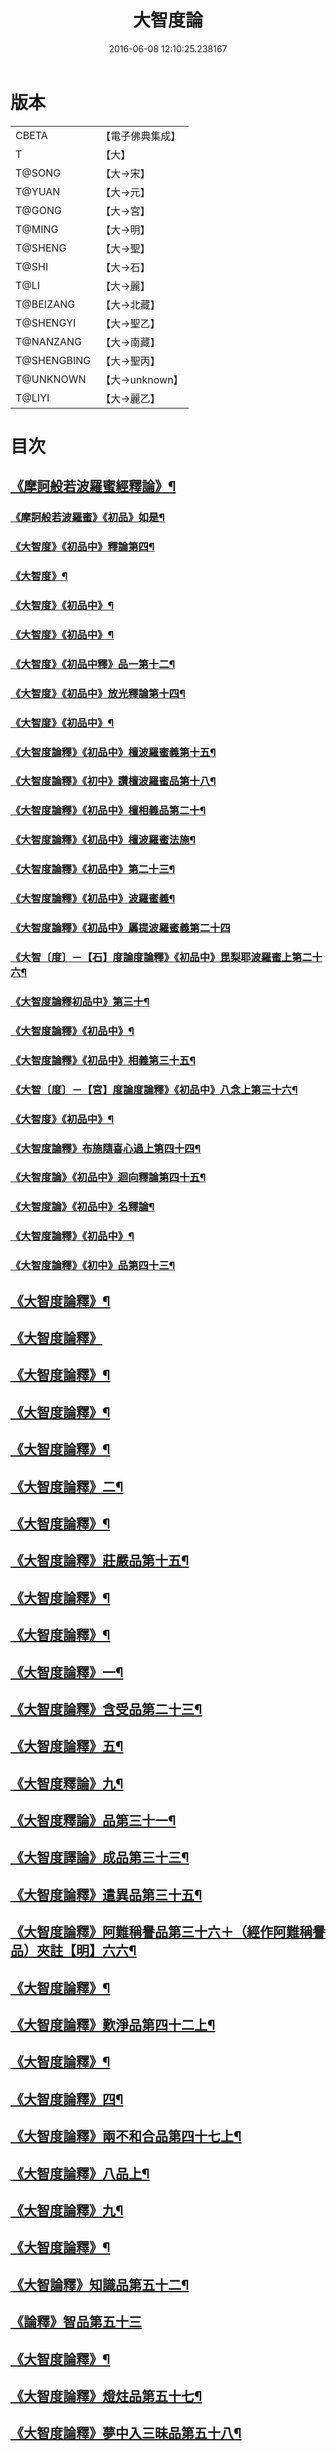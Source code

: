 #+TITLE: 大智度論 
#+DATE: 2016-06-08 12:10:25.238167

* 版本
 |     CBETA|【電子佛典集成】|
 |         T|【大】     |
 |    T@SONG|【大→宋】   |
 |    T@YUAN|【大→元】   |
 |    T@GONG|【大→宮】   |
 |    T@MING|【大→明】   |
 |   T@SHENG|【大→聖】   |
 |     T@SHI|【大→石】   |
 |      T@LI|【大→麗】   |
 | T@BEIZANG|【大→北藏】  |
 | T@SHENGYI|【大→聖乙】  |
 | T@NANZANG|【大→南藏】  |
 |T@SHENGBING|【大→聖丙】  |
 | T@UNKNOWN|【大→unknown】|
 |    T@LIYI|【大→麗乙】  |

* 目次
** [[file:KR6c0005_001.txt::001-0057a3][《摩訶般若波羅蜜經釋論》¶]]
*** [[file:KR6c0005_001.txt::001-0062c16][《摩訶般若波羅蜜》《初品》如是¶]]
*** [[file:KR6c0005_002.txt::002-0070b13][《大智度》《初品中》釋論第四¶]]
*** [[file:KR6c0005_003.txt::003-0079b24][《大智度》¶]]
*** [[file:KR6c0005_003.txt::003-0084a28][《大智度》《初品中》¶]]
*** [[file:KR6c0005_005.txt::005-0095c2][《大智度》《初品中》¶]]
*** [[file:KR6c0005_006.txt::006-0106b10][《大智度》《初品中釋》品一第十二¶]]
*** [[file:KR6c0005_007.txt::007-0111a23][《大智度》《初品中》放光釋論第十四¶]]
*** [[file:KR6c0005_009.txt::009-0124a11][《大智度》《初品中》¶]]
*** [[file:KR6c0005_011.txt::011-0139a23][《大智度論釋》《初品中》檀波羅蜜義第十五¶]]
*** [[file:KR6c0005_011.txt::011-0140a22][《大智度論釋》《初中》讚檀波羅蜜品第十八¶]]
*** [[file:KR6c0005_011.txt::011-0140c16][《大智度論釋》《初品中》檀相義品第二十¶]]
*** [[file:KR6c0005_011.txt::011-0143c18][《大智度論釋》《初品中》檀波羅蜜法施¶]]
*** [[file:KR6c0005_013.txt::013-0154c8][《大智度論釋》《初品中》第二十三¶]]
*** [[file:KR6c0005_013.txt::013-0160c18][《大智度論釋》《初品中》波羅蜜義¶]]
*** [[file:KR6c0005_014.txt::014-0164a28][《大智度論釋》《初品中》羼提波羅蜜義第二十四]]
*** [[file:KR6c0005_015.txt::015-0172a17][《大智〔度〕－【石】度論度論釋》《初品中》毘梨耶波羅蜜上第二十六¶]]
*** [[file:KR6c0005_018.txt::018-0191a3][《大智度論釋初品中》第三十¶]]
*** [[file:KR6c0005_020.txt::020-0208c9][《大智度論釋》《初品中》¶]]
*** [[file:KR6c0005_021.txt::021-0217a6][《大智度論釋》《初品中》相義第三十五¶]]
*** [[file:KR6c0005_021.txt::021-0218c20][《大智〔度〕－【宮】度論度論釋》《初品中》八念上第三十六¶]]
*** [[file:KR6c0005_023.txt::023-0232c17][《大智度》《初品中》¶]]
*** [[file:KR6c0005_028.txt::028-0269b28][《大智度論釋》布施隨喜心過上第四十四¶]]
*** [[file:KR6c0005_029.txt::029-0271a8][《大智度論》《初品中》迴向釋論第四十五¶]]
*** [[file:KR6c0005_030.txt::030-0282c16][《大智度論》《初品中》名釋論¶]]
*** [[file:KR6c0005_033.txt::033-0306b20][《大智度論釋》《初品中》¶]]
*** [[file:KR6c0005_034.txt::034-0312b23][《大智度論釋》《初中》品第四十三¶]]
** [[file:KR6c0005_035.txt::035-0319b6][《大智度論釋》¶]]
** [[file:KR6c0005_040.txt::040-0354a29][《大智度論釋》]]
** [[file:KR6c0005_040.txt::040-0355c9][《大智度論釋》¶]]
** [[file:KR6c0005_041.txt::041-0360c22][《大智度論釋》¶]]
** [[file:KR6c0005_043.txt::043-0371b7][《大智度論釋》¶]]
** [[file:KR6c0005_044.txt::044-0379b14][《大智度論釋》二¶]]
** [[file:KR6c0005_045.txt::045-0384b11][《大智度論釋》¶]]
** [[file:KR6c0005_045.txt::045-0385c5][《大智度論釋》莊嚴品第十五¶]]
** [[file:KR6c0005_046.txt::046-0390a25][《大智度論釋》¶]]
** [[file:KR6c0005_046.txt::046-0393b2][《大智度論釋》¶]]
** [[file:KR6c0005_050.txt::050-0419c14][《大智度論釋》一¶]]
** [[file:KR6c0005_051.txt::051-0424b19][《大智度論釋》含受品第二十三¶]]
** [[file:KR6c0005_052.txt::052-0430b3][《大智度論釋》五¶]]
** [[file:KR6c0005_055.txt::055-0451a11][《大智度釋論》九¶]]
** [[file:KR6c0005_056.txt::056-0460a27][《大智度釋論》品第三十一¶]]
** [[file:KR6c0005_057.txt::057-0467b22][《大智度譯論》成品第三十三¶]]
** [[file:KR6c0005_058.txt::058-0470a16][《大智度論釋》遣異品第三十五¶]]
** [[file:KR6c0005_058.txt::058-0471b18][《大智度論釋》阿難稱譽品第三十六＋（經作阿難稱譽品）夾註【明】六六¶]]
** [[file:KR6c0005_062.txt::062-0500a29][《大智度論釋》¶]]
** [[file:KR6c0005_063.txt::063-0506b16][《大智度論釋》歎淨品第四十二上¶]]
** [[file:KR6c0005_064.txt::064-0510b5][《大智度論釋》¶]]
** [[file:KR6c0005_065.txt::065-0518b3][《大智度論釋》四¶]]
** [[file:KR6c0005_068.txt::068-0537a2][《大智度論釋》兩不和合品第四十七上¶]]
** [[file:KR6c0005_069.txt::069-0542c4][《大智度論釋》八品上¶]]
** [[file:KR6c0005_070.txt::070-0547c22][《大智度論釋》九¶]]
** [[file:KR6c0005_071.txt::071-0555b11][《大智度論釋》¶]]
** [[file:KR6c0005_071.txt::071-0557b14][《大智論釋》知識品第五十二¶]]
** [[file:KR6c0005_071.txt::071-0560c29][《論釋》智品第五十三]]
** [[file:KR6c0005_073.txt::073-0574c9][《大智度論釋》¶]]
** [[file:KR6c0005_074.txt::074-0580b3][《大智度論釋》燈炷品第五十七¶]]
** [[file:KR6c0005_075.txt::075-0587b22][《大智度論釋》夢中入三昧品第五十八¶]]
** [[file:KR6c0005_075.txt::075-0591a21][《大智度論釋》¶]]
** [[file:KR6c0005_076.txt::076-0594c25][《大智度論釋》夢中不證品第六十一¶]]
** [[file:KR6c0005_077.txt::077-0602b27][《大智度論釋》同學品第六十二¶]]
** [[file:KR6c0005_077.txt::077-0604c3][《大智度論釋》¶]]
** [[file:KR6c0005_078.txt::078-0612a5][《大智度論釋》¶]]
** [[file:KR6c0005_079.txt::079-0616a12][《大智度論釋》囑累品第六十六¶]]
** [[file:KR6c0005_080.txt::080-0623b8][《大智度論釋》六度相攝品第六十八¶]]
** [[file:KR6c0005_083.txt::083-0641c7][《大智度論釋》¶]]
** [[file:KR6c0005_085.txt::085-0654c25][《大智度論釋》¶]]
** [[file:KR6c0005_085.txt::085-0657b17][《大智度論釋》眾善根品第七十三¶]]
** [[file:KR6c0005_086.txt::086-0664b27][《大智度論釋》五上¶]]
** [[file:KR6c0005_087.txt::087-0670b25][《大智度論釋》一念具萬行品第七十六¶]]
** [[file:KR6c0005_088.txt::088-0677c27][《大智度論釋》四攝品第七十八¶]]
** [[file:KR6c0005_089.txt::089-0687c19][《大智度論釋》善達品第七十九¶]]
** [[file:KR6c0005_093.txt::093-0712c20][《大智度論釋》畢定品第八十三¶]]
** [[file:KR6c0005_094.txt::094-0718b12][《大智度論釋》四諦品第八十四¶]]
** [[file:KR6c0005_095.txt::095-0724a9][《大智度論釋》平等品第八十六¶]]
** [[file:KR6c0005_096.txt::096-0731a8][《大智度論釋》薩陀波崙品第八十八上¶]]
** [[file:KR6c0005_100.txt::100-0753c29][《大智度論釋》第九十¶]]

* 卷
[[file:KR6c0005_001.txt][大智度論 1]]
[[file:KR6c0005_002.txt][大智度論 2]]
[[file:KR6c0005_003.txt][大智度論 3]]
[[file:KR6c0005_004.txt][大智度論 4]]
[[file:KR6c0005_005.txt][大智度論 5]]
[[file:KR6c0005_006.txt][大智度論 6]]
[[file:KR6c0005_007.txt][大智度論 7]]
[[file:KR6c0005_008.txt][大智度論 8]]
[[file:KR6c0005_009.txt][大智度論 9]]
[[file:KR6c0005_010.txt][大智度論 10]]
[[file:KR6c0005_011.txt][大智度論 11]]
[[file:KR6c0005_012.txt][大智度論 12]]
[[file:KR6c0005_013.txt][大智度論 13]]
[[file:KR6c0005_014.txt][大智度論 14]]
[[file:KR6c0005_015.txt][大智度論 15]]
[[file:KR6c0005_016.txt][大智度論 16]]
[[file:KR6c0005_017.txt][大智度論 17]]
[[file:KR6c0005_018.txt][大智度論 18]]
[[file:KR6c0005_019.txt][大智度論 19]]
[[file:KR6c0005_020.txt][大智度論 20]]
[[file:KR6c0005_021.txt][大智度論 21]]
[[file:KR6c0005_022.txt][大智度論 22]]
[[file:KR6c0005_023.txt][大智度論 23]]
[[file:KR6c0005_024.txt][大智度論 24]]
[[file:KR6c0005_025.txt][大智度論 25]]
[[file:KR6c0005_026.txt][大智度論 26]]
[[file:KR6c0005_027.txt][大智度論 27]]
[[file:KR6c0005_028.txt][大智度論 28]]
[[file:KR6c0005_029.txt][大智度論 29]]
[[file:KR6c0005_030.txt][大智度論 30]]
[[file:KR6c0005_031.txt][大智度論 31]]
[[file:KR6c0005_032.txt][大智度論 32]]
[[file:KR6c0005_033.txt][大智度論 33]]
[[file:KR6c0005_034.txt][大智度論 34]]
[[file:KR6c0005_035.txt][大智度論 35]]
[[file:KR6c0005_036.txt][大智度論 36]]
[[file:KR6c0005_037.txt][大智度論 37]]
[[file:KR6c0005_038.txt][大智度論 38]]
[[file:KR6c0005_039.txt][大智度論 39]]
[[file:KR6c0005_040.txt][大智度論 40]]
[[file:KR6c0005_041.txt][大智度論 41]]
[[file:KR6c0005_042.txt][大智度論 42]]
[[file:KR6c0005_043.txt][大智度論 43]]
[[file:KR6c0005_044.txt][大智度論 44]]
[[file:KR6c0005_045.txt][大智度論 45]]
[[file:KR6c0005_046.txt][大智度論 46]]
[[file:KR6c0005_047.txt][大智度論 47]]
[[file:KR6c0005_048.txt][大智度論 48]]
[[file:KR6c0005_049.txt][大智度論 49]]
[[file:KR6c0005_050.txt][大智度論 50]]
[[file:KR6c0005_051.txt][大智度論 51]]
[[file:KR6c0005_052.txt][大智度論 52]]
[[file:KR6c0005_053.txt][大智度論 53]]
[[file:KR6c0005_054.txt][大智度論 54]]
[[file:KR6c0005_055.txt][大智度論 55]]
[[file:KR6c0005_056.txt][大智度論 56]]
[[file:KR6c0005_057.txt][大智度論 57]]
[[file:KR6c0005_058.txt][大智度論 58]]
[[file:KR6c0005_059.txt][大智度論 59]]
[[file:KR6c0005_060.txt][大智度論 60]]
[[file:KR6c0005_061.txt][大智度論 61]]
[[file:KR6c0005_062.txt][大智度論 62]]
[[file:KR6c0005_063.txt][大智度論 63]]
[[file:KR6c0005_064.txt][大智度論 64]]
[[file:KR6c0005_065.txt][大智度論 65]]
[[file:KR6c0005_066.txt][大智度論 66]]
[[file:KR6c0005_067.txt][大智度論 67]]
[[file:KR6c0005_068.txt][大智度論 68]]
[[file:KR6c0005_069.txt][大智度論 69]]
[[file:KR6c0005_070.txt][大智度論 70]]
[[file:KR6c0005_071.txt][大智度論 71]]
[[file:KR6c0005_072.txt][大智度論 72]]
[[file:KR6c0005_073.txt][大智度論 73]]
[[file:KR6c0005_074.txt][大智度論 74]]
[[file:KR6c0005_075.txt][大智度論 75]]
[[file:KR6c0005_076.txt][大智度論 76]]
[[file:KR6c0005_077.txt][大智度論 77]]
[[file:KR6c0005_078.txt][大智度論 78]]
[[file:KR6c0005_079.txt][大智度論 79]]
[[file:KR6c0005_080.txt][大智度論 80]]
[[file:KR6c0005_081.txt][大智度論 81]]
[[file:KR6c0005_082.txt][大智度論 82]]
[[file:KR6c0005_083.txt][大智度論 83]]
[[file:KR6c0005_084.txt][大智度論 84]]
[[file:KR6c0005_085.txt][大智度論 85]]
[[file:KR6c0005_086.txt][大智度論 86]]
[[file:KR6c0005_087.txt][大智度論 87]]
[[file:KR6c0005_088.txt][大智度論 88]]
[[file:KR6c0005_089.txt][大智度論 89]]
[[file:KR6c0005_090.txt][大智度論 90]]
[[file:KR6c0005_091.txt][大智度論 91]]
[[file:KR6c0005_092.txt][大智度論 92]]
[[file:KR6c0005_093.txt][大智度論 93]]
[[file:KR6c0005_094.txt][大智度論 94]]
[[file:KR6c0005_095.txt][大智度論 95]]
[[file:KR6c0005_096.txt][大智度論 96]]
[[file:KR6c0005_097.txt][大智度論 97]]
[[file:KR6c0005_098.txt][大智度論 98]]
[[file:KR6c0005_099.txt][大智度論 99]]
[[file:KR6c0005_100.txt][大智度論 100]]

